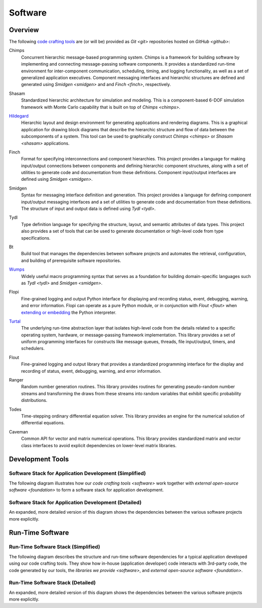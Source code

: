 ========
Software
========

Overview
========

The following `code crafting tools <code-crafting-tools-org_>`_ are
(or will be) provided as `Git <git>` repositories hosted on `GitHub
<github>`:

.. _chimps:

Chimps
  Concurrent hierarchic message-based programming system.  Chimps is a
  framework for building software by implementing and connecting
  message-passing software components.  It provides a standardized
  run-time environment for inter-component communication, scheduling,
  timing, and logging functionality, as well as a set of generalized
  application executives.  Component messaging interfaces and
  hierarchic structures are defined and generated using `Smidgen
  <smidgen>` and and `Finch <finch>`, respectively.

.. _shasam:
	      
Shasam
  Standardized hierarchic architecture for simulation and modeling.
  This is a component-based 6-DOF simulation framework with Monte
  Carlo capability that is built on top of `Chimps <chimps>`.
  
.. _hildegard:

`Hildegard <hildegard-docs_>`_
  Hierarchic layout and design environment for generating applications
  and rendering diagrams.  This is a graphical application for drawing
  block diagrams that describe the hierarchic structure and flow of
  data between the subcomponents of a system.  This tool can be used
  to graphically construct `Chimps <chimps>` or `Shasam <shasam>`
  applications.
  
.. _finch:

Finch
  Format for specifying interconnections and component hierarchies.
  This project provides a language for making input/output connections
  between components and defining hierarchic component structures,
  along with a set of utilities to generate code and documentation
  from these definitions.  Component input/output interfaces are defined
  using `Smidgen <smidgen>`.

.. _smidgen:

Smidgen
  Syntax for messaging interface definition and generation.  This
  project provides a language for defining component input/output
  messaging interfaces and a set of utilities to generate code and
  documentation from these definitions.  The structure of input and
  output data is defined using `Tydl <tydl>`.

.. _tydl:

Tydl
  Type definition language for specifying the structure, layout, and
  semantic attributes of data types.  This project also provides a set
  of tools that can be used to generate documentation or high-level
  code from type specifications.

.. _bt:

Bt
  Build tool that manages the dependencies between software projects
  and automates the retrieval, configuration, and building of
  prerequisite software repositories.
  
.. _wumps:

`Wumps <wumps-docs_>`_
  Widely useful macro programming syntax that serves as a foundation
  for building domain-specific languages such as `Tydl <tydl>` and
  `Smidgen <smidgen>`.

.. _flopi:

Flopi
  Fine-grained logging and output Python interface for displaying and
  recording status, event, debugging, warning, and error information.
  Flopi can operate as a pure Python module, or in conjunction with
  `Flout <flout>` when `extending or embedding`_ the Python
  interpreter.

.. _turtal:

`Turtal <turtal-docs_>`_
  The underlying run-time abstraction layer that isolates high-level
  code from the details related to a specific operating system,
  hardware, or message-passing framework implementation.  This library
  provides a set of uniform programming interfaces for constructs like
  message queues, threads, file input/output, timers, and schedulers.

.. _flout:

Flout
  Fine-grained logging and output library that provides a standardized
  programming interface for the display and recording of status,
  event, debugging, warning, and error information.

.. _ranger:

Ranger
  Random number generation routines.  This library provides routines
  for generating pseudo-random number streams and transforming the
  draws from these streams into random variables that exhibit specific
  probability distributions.
  
.. _todes:

Todes
  Time-stepping ordinary differential equation solver.  This library
  provides an engine for the numerical solution of differential
  equations.
  
.. _caveman:

Caveman
  Common API for vector and matrix numerical operations.  This library
  provides standardized matrix and vector class interfaces to avoid
  explicit dependencies on lower-level matrix libraries.
  
Development Tools
=================

Software Stack for Application Development (Simplified)
-------------------------------------------------------

The following diagram illustrates how our `code crafting tools
<software>` work together with `external open-source software
<foundation>` to form a software stack for application development.

.. raw:: html
	    
   <!-- special case code for clickable svg files -->
   <object data="_images/simplified_devel_sw_stack.svg" type="image/svg+xml">
   </object>

.. only:: latex
	  
   .. figure:: images/simplified_devel_sw_stack.*

Software Stack for Application Development (Detailed)
-----------------------------------------------------

An expanded, more detailed version of this diagram shows the
dependencies between the various software projects more explicitly.

.. raw:: html
	    
   <!-- special case code for clickable svg files -->
   <object data="_images/detailed_devel_sw_stack.svg" type="image/svg+xml">
   </object>

.. only:: latex
	  
   .. figure:: images/detailed_devel_sw_stack.*
	    
Run-Time Software
=================

Run-Time Software Stack (Simplified)
------------------------------------

The following diagram describes the structure and run-time software
dependencies for a typical application developed using our code
crafting tools.  They show how in-house (application developer) code
interacts with 3rd-party code, the code generated by our tools, the
`libraries we provide <software>`, and `external open-source software
<foundation>`.

.. raw:: html
	    
   <!-- special case code for clickable svg files -->
   <object data="_images/simplified_run_time_sw_stack.svg" type="image/svg+xml">
   </object>

.. only:: latex
	  
   .. figure:: images/simplified_run_time_sw_stack.*

Run-Time Software Stack (Detailed)
----------------------------------

An expanded, more detailed version of this diagram shows the
dependencies between the various software projects more explicitly.

.. raw:: html
	    
   <!-- special case code for clickable svg files -->
   <object data="_images/detailed_run_time_sw_stack.svg" type="image/svg+xml">
   </object>

.. only:: latex
	  
   .. figure:: images/detailed_run_time_sw_stack.*
	    
.. _code-crafting-tools-org: https://github.com/codecraftingtools
.. _hildegard-docs: https://hildegard.readthedocs.io
.. _wumps-docs: http://wumps.readthedocs.io
.. _turtal-docs: http://turtal.readthedocs.io
.. _extending or embedding: https://docs.python.org/3/extending
